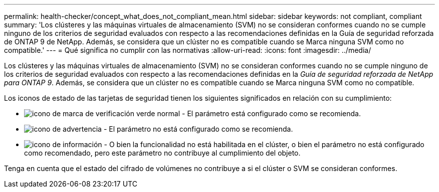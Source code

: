 ---
permalink: health-checker/concept_what_does_not_compliant_mean.html 
sidebar: sidebar 
keywords: not compliant, compliant 
summary: 'Los clústeres y las máquinas virtuales de almacenamiento (SVM) no se consideran conformes cuando no se cumple ninguno de los criterios de seguridad evaluados con respecto a las recomendaciones definidas en la Guía de seguridad reforzada de ONTAP 9 de NetApp. Además, se considera que un clúster no es compatible cuando se Marca ninguna SVM como no compatible.' 
---
= Qué significa no cumplir con las normativas
:allow-uri-read: 
:icons: font
:imagesdir: ../media/


[role="lead"]
Los clústeres y las máquinas virtuales de almacenamiento (SVM) no se consideran conformes cuando no se cumple ninguno de los criterios de seguridad evaluados con respecto a las recomendaciones definidas en la _Guía de seguridad reforzada de NetApp para ONTAP 9_. Además, se considera que un clúster no es compatible cuando se Marca ninguna SVM como no compatible.

Los iconos de estado de las tarjetas de seguridad tienen los siguientes significados en relación con su cumplimiento:

* image:../media/sev_normal_um60.png["icono de marca de verificación verde normal"] - El parámetro está configurado como se recomienda.
* image:../media/sev_warning_um60.png["icono de advertencia"] - El parámetro no está configurado como se recomienda.
* image:../media/sev_information_um60.gif["icono de información"] - O bien la funcionalidad no está habilitada en el clúster, o bien el parámetro no está configurado como recomendado, pero este parámetro no contribuye al cumplimiento del objeto.


Tenga en cuenta que el estado del cifrado de volúmenes no contribuye a si el clúster o SVM se consideran conformes.
